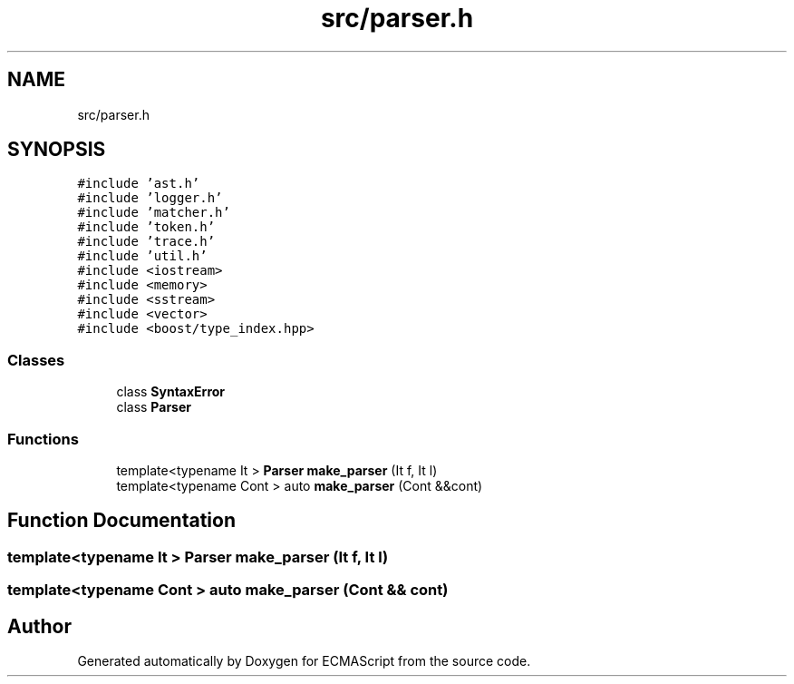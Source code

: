 .TH "src/parser.h" 3 "Sat Jun 10 2017" "ECMAScript" \" -*- nroff -*-
.ad l
.nh
.SH NAME
src/parser.h
.SH SYNOPSIS
.br
.PP
\fC#include 'ast\&.h'\fP
.br
\fC#include 'logger\&.h'\fP
.br
\fC#include 'matcher\&.h'\fP
.br
\fC#include 'token\&.h'\fP
.br
\fC#include 'trace\&.h'\fP
.br
\fC#include 'util\&.h'\fP
.br
\fC#include <iostream>\fP
.br
\fC#include <memory>\fP
.br
\fC#include <sstream>\fP
.br
\fC#include <vector>\fP
.br
\fC#include <boost/type_index\&.hpp>\fP
.br

.SS "Classes"

.in +1c
.ti -1c
.RI "class \fBSyntaxError\fP"
.br
.ti -1c
.RI "class \fBParser\fP"
.br
.in -1c
.SS "Functions"

.in +1c
.ti -1c
.RI "template<typename It > \fBParser\fP \fBmake_parser\fP (It f, It l)"
.br
.ti -1c
.RI "template<typename Cont > auto \fBmake_parser\fP (Cont &&cont)"
.br
.in -1c
.SH "Function Documentation"
.PP 
.SS "template<typename It > \fBParser\fP make_parser (It f, It l)"

.SS "template<typename Cont > auto make_parser (Cont && cont)"

.SH "Author"
.PP 
Generated automatically by Doxygen for ECMAScript from the source code\&.
